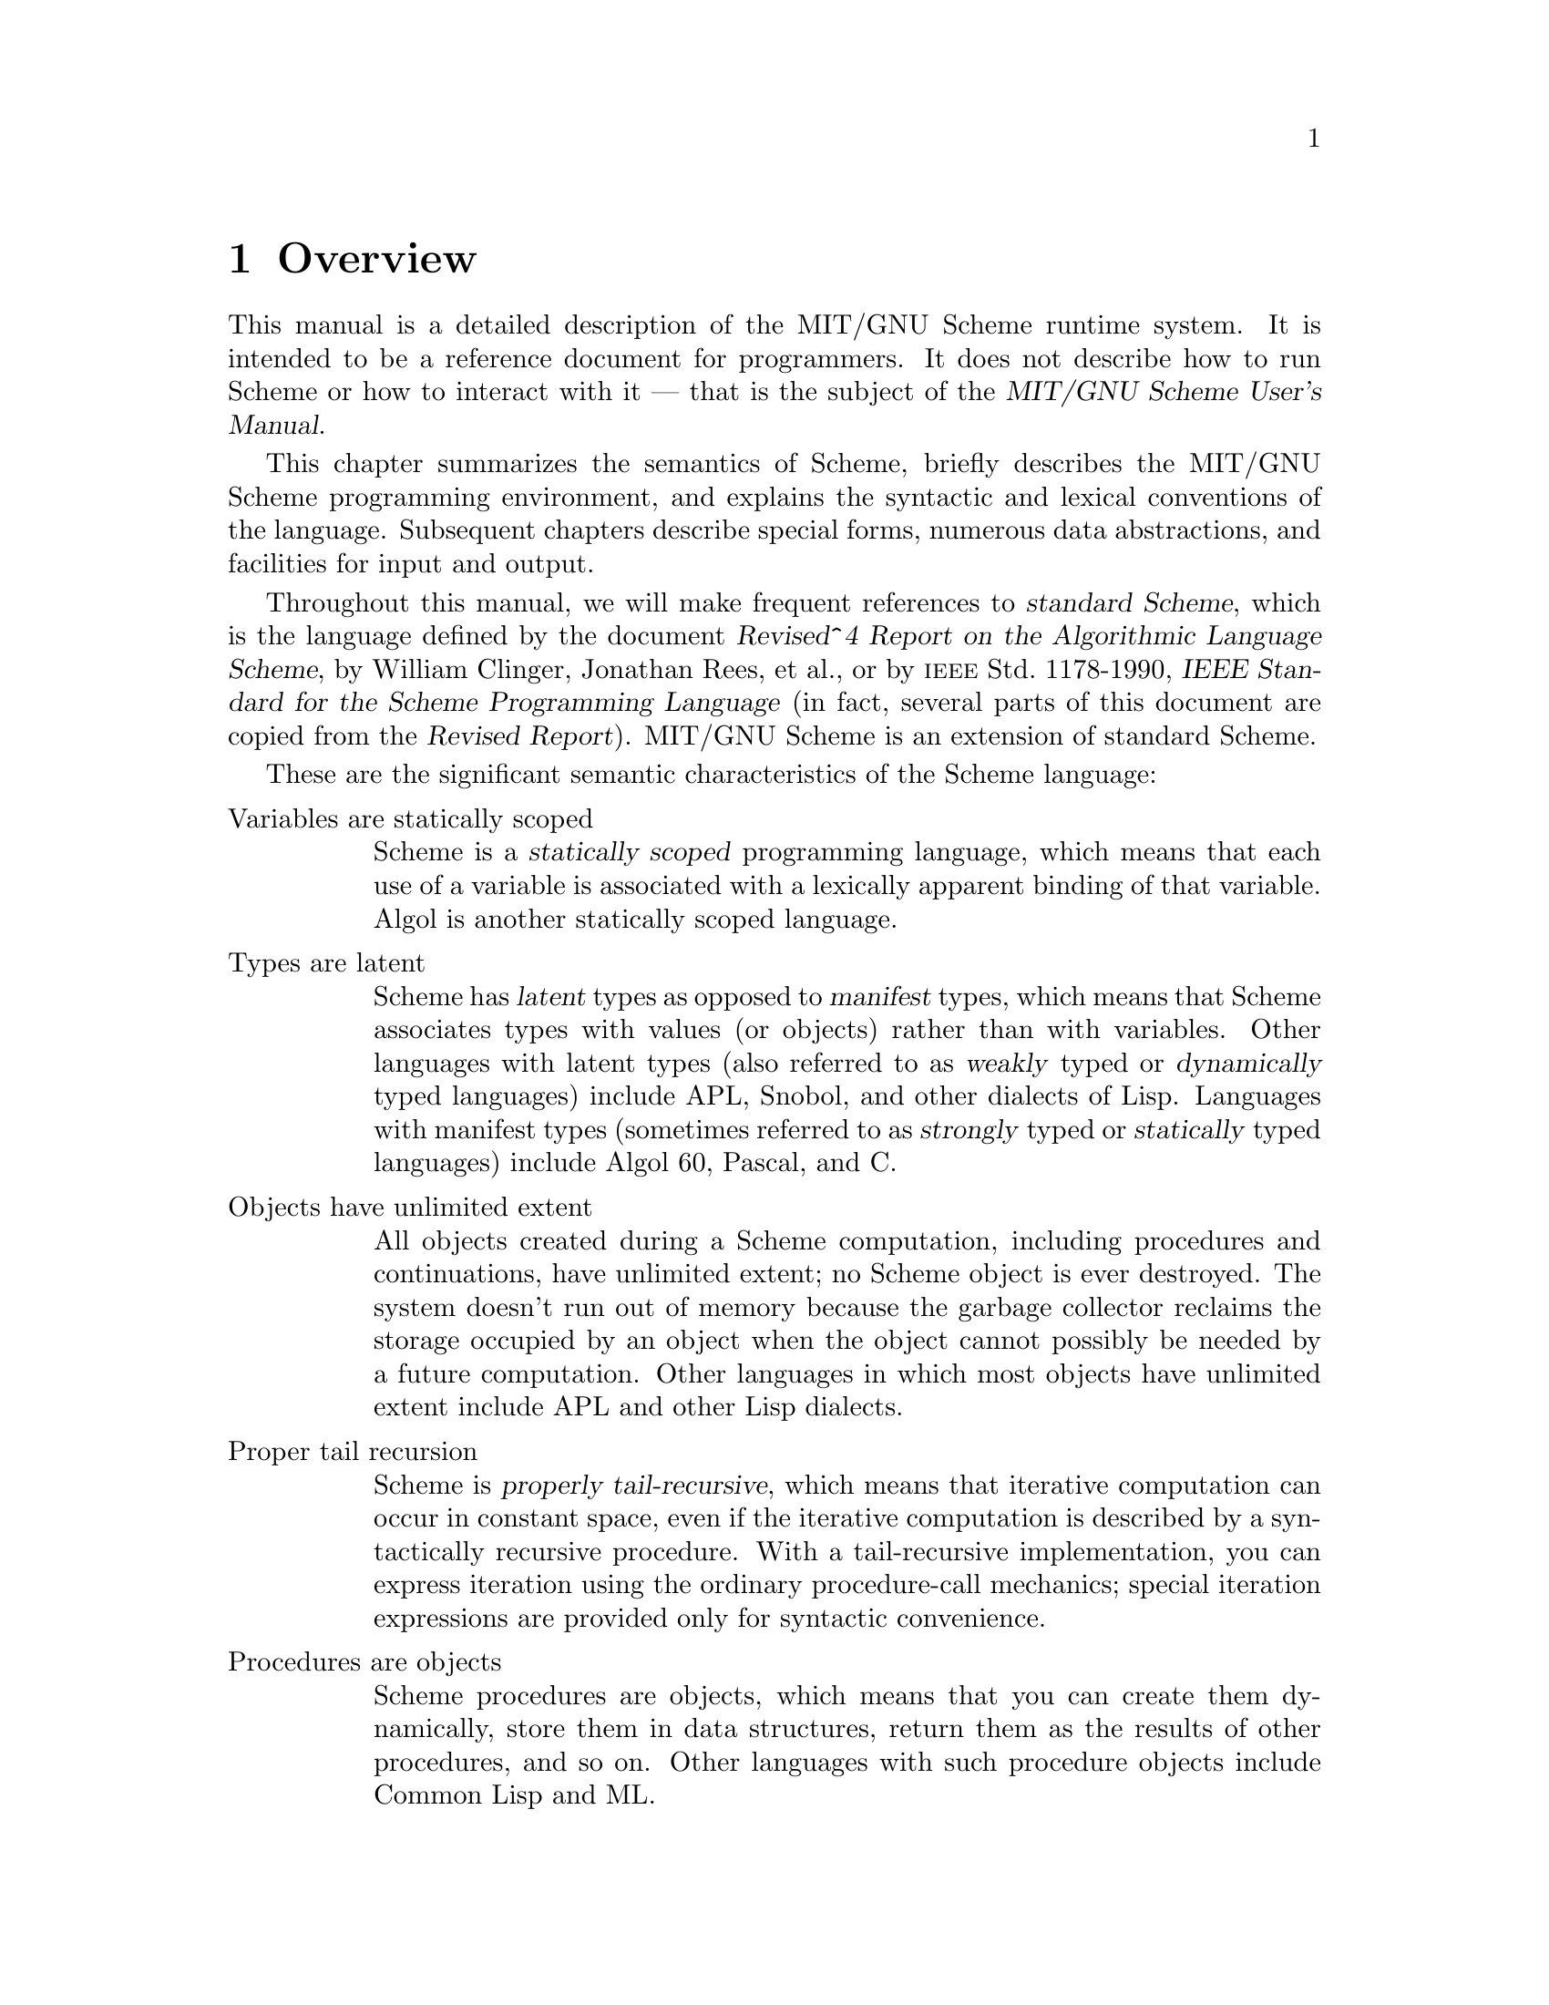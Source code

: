 @node Overview, Special Forms, Acknowledgements, Top
@chapter Overview

@cindex runtime system
This manual is a detailed description of the MIT/GNU Scheme runtime system.
It is intended to be a reference document for programmers.  It does not
describe how to run Scheme or how to interact with it --- that is the
subject of the @cite{MIT/GNU Scheme User's Manual}.

This chapter summarizes the semantics of Scheme, briefly describes the
MIT/GNU Scheme programming environment, and explains the syntactic and
lexical conventions of the language.  Subsequent chapters describe
special forms, numerous data abstractions, and facilities for input and
output.

@cindex standard Scheme (defn)
@cindex Scheme standard
@cindex R4RS
Throughout this manual, we will make frequent references to
@dfn{standard Scheme}, which is the language defined by the document
@cite{Revised^4 Report on the Algorithmic Language Scheme}, by William
Clinger, Jonathan Rees, et al.@:, or by @sc{ieee} Std.@: 1178-1990,
@cite{IEEE Standard for the Scheme Programming Language} (in fact,
several parts of this document are copied from the @cite{Revised
Report}).  MIT/GNU Scheme is an extension of standard Scheme.

These are the significant semantic characteristics of the Scheme
language:

@table @asis
@item Variables are statically scoped
@cindex static scoping (defn)
@cindex scope (see region)
Scheme is a @dfn{statically scoped} programming language, which means that
each use of a variable is associated with a lexically apparent binding
of that variable.  Algol is another statically scoped language.

@item Types are latent
@cindex latent types (defn)
@cindex manifest types (defn)
@cindex weak types (defn)
@cindex strong types (defn)
@cindex dynamic types (defn)
@cindex static types (defn)
@cindex types, latent (defn)
@cindex types, manifest (defn)
Scheme has @dfn{latent} types as opposed to @dfn{manifest} types, which
means that Scheme associates types with values (or objects) rather than
with variables.  Other languages with latent types (also referred to as
@dfn{weakly} typed or @dfn{dynamically} typed languages) include APL,
Snobol, and other dialects of Lisp.  Languages with manifest types
(sometimes referred to as @dfn{strongly} typed or @dfn{statically} typed
languages) include Algol 60, Pascal, and C.

@item Objects have unlimited extent
@cindex extent, of objects
All objects created during a Scheme computation, including procedures
and continuations, have unlimited extent; no Scheme object is ever
destroyed.  The system doesn't run out of memory because the garbage
collector reclaims the storage occupied by an object when the object
cannot possibly be needed by a future computation.  Other languages in
which most objects have unlimited extent include APL and other Lisp
dialects.

@item Proper tail recursion
@cindex proper tail recursion (defn)
@cindex tail recursion (defn)
@cindex recursion (see tail recursion)
Scheme is @dfn{properly tail-recursive}, which means that iterative
computation can occur in constant space, even if the iterative
computation is described by a syntactically recursive procedure.  With a
tail-recursive implementation, you can express iteration using the
ordinary procedure-call mechanics; special iteration expressions are
provided only for syntactic convenience.

@item Procedures are objects
Scheme procedures are objects, which means that you can create them
dynamically, store them in data structures, return them as the results
of other procedures, and so on.  Other languages with such procedure
objects include Common Lisp and ML.

@item Continuations are explicit
In most other languages, continuations operate behind the scenes.  In
Scheme, continuations are objects; you can use continuations for
implementing a variety of advanced control constructs, including
non-local exits, backtracking, and coroutines.

@item Arguments are passed by value
Arguments to Scheme procedures are passed by value, which means that
Scheme evaluates the argument expressions before the procedure gains
control, whether or not the procedure needs the result of the
evaluations.  ML, C, and APL are three other languages that pass
arguments by value.  In languages such as SASL and Algol 60, argument
expressions are not evaluated unless the values are needed by the
procedure.
@end table

@findex read
Scheme uses a parenthesized-list Polish notation to describe programs
and (other) data.  The syntax of Scheme, like that of most Lisp
dialects, provides for great expressive power, largely due to its
simplicity.  An important consequence of this simplicity is the
susceptibility of Scheme programs and data to uniform treatment by other
Scheme programs.  As with other Lisp dialects, the @code{read} primitive
parses its input; that is, it performs syntactic as well as lexical
decomposition of what it reads.

@menu
* Notational Conventions::      
* Scheme Concepts::             
* Lexical Conventions::         
* Expressions::                 
@end menu

@node Notational Conventions, Scheme Concepts, Overview, Overview
@section Notational Conventions
@cindex notational conventions
@cindex conventions, notational

This section details the notational conventions used throughout the rest
of this document.

@menu
* Errors::                      
* Examples::                    
* Entry Format::                
@end menu

@node Errors, Examples, Notational Conventions, Notational Conventions
@subsection Errors
@cindex errors, notational conventions

@cindex signal an error (defn)
@cindex must be, notational convention
@findex error
When this manual uses the phrase ``an error will be signalled,'' it
means that Scheme will call @code{error}, which normally halts execution
of the program and prints an error message.

When this manual uses the phrase ``it is an error,'' it means that the
specified action is not valid in Scheme, but the system may or may not
signal the error.  When this manual says that something ``must be,'' it
means that violating the requirement is an error.

@node Examples, Entry Format, Errors, Notational Conventions
@subsection Examples
@cindex examples

@cindex => notational convention
@cindex result of evaluation, in examples
@cindex evaluation, in examples
@cindex specified result, in examples
This manual gives many examples showing the evaluation of expressions.
The examples have a common format that shows the expression being
evaluated on the left hand side, an ``arrow'' in the middle, and the
value of the expression written on the right.  For example:

@example
(+ 1 2)          @result{}  3
@end example

Sometimes the arrow and value will be moved under the expression, due to
lack of space.  Occasionally we will not care what the value is, in
which case both the arrow and the value are omitted.

@cindex error--> notational convention
@cindex error, in examples
If an example shows an evaluation that results in an error, an error
message is shown, prefaced by @samp{@error{}}:

@example
(+ 1 'foo)                      @error{} Illegal datum
@end example

@cindex -| notational convention
@cindex printed output, in examples
An example that shows printed output marks it with @samp{@print{}}:

@example
@group
(begin (write 'foo) 'bar)
     @print{} foo
     @result{} bar
@end group
@end example

@cindex unspecified result (defn)
@cindex result, unspecified (defn)
When this manual indicates that the value returned by some expression is
@dfn{unspecified}, it means that the expression will evaluate to some
object without signalling an error, but that programs should not depend
on the value in any way.

@node Entry Format,  , Examples, Notational Conventions
@subsection Entry Format
@cindex entry format
@cindex format, entry

Each description of an MIT/GNU Scheme variable, special form, or
procedure begins with one or more header lines in this format:

@deffn @var{category} @var{template}
@end deffn

@noindent
where @var{category} specifies the kind of item (``variable'',
``special form'', or ``procedure'').  The form of @var{template} is
interpreted depending on @var{category}.

@table @asis
@item Variable
@var{Template} consists of the variable's name.
@cindex variable, entry category

@item Parameter
@var{Template} consists of the parameter's name.  See @ref{Dynamic
Binding} and @ref{Parameters} for more information.
@cindex parameter, entry category

@item Special Form
@var{Template} starts with the syntactic keyword of the special form,
followed by a description of the special form's syntax.  The description
is written using the following conventions.
@cindex special form, entry category

@findex else
@findex cond
Named components are italicized in the printed manual, and uppercase in
the Info file.  ``Noise'' keywords, such as the @code{else} keyword in
the @code{cond} special form, are set in a fixed width font in the
printed manual; in the Info file they are not distinguished.
Parentheses indicate themselves.

@cindex ellipsis, in entries
@cindex ... in entries
A horizontal ellipsis (@dots{}) is describes repeated components.
Specifically,

@display
@var{thing} @dots{}
@end display

@noindent
indicates @emph{zero} or more occurrences of @var{thing}, while

@display
@var{thing} @var{thing} @dots{}
@end display

@noindent
indicates @emph{one} or more occurrences of @var{thing}.

@cindex bracket, in entries
@cindex [ in entries
@cindex ] in entries
@cindex optional component, in entries
Brackets, @code{[ ]}, enclose optional components.

@cindex body, of special form (defn)
@findex lambda
Several special forms (e.g.@: @code{lambda}) have an internal component
consisting of a series of expressions; usually these expressions are
evaluated sequentially under conditions that are specified in the
description of the special form.  This sequence of expressions is commonly
referred to as the @dfn{body} of the special form.

@item Procedure
@var{Template} starts with the name of the variable to which the
procedure is bound, followed by a description of the procedure's
arguments.  The arguments are described using ``lambda list'' notation
(@pxref{Lambda Expressions}), except that brackets are used to denote
optional arguments, and ellipses are used to denote ``rest'' arguments.
@cindex procedure, entry format

The names of the procedure's arguments are italicized in the printed
manual, and uppercase in the Info file.

When an argument names a Scheme data type, it indicates that the
argument must be that type of data object.  For example,

@deffn procedure cdr pair
@end deffn

@noindent
indicates that the standard Scheme procedure @code{cdr} takes one argument,
which must be a pair.

Many procedures signal an error when an argument is of the wrong type;
usually this error is a condition of type
@code{condition-type:wrong-type-argument}.
@findex condition-type:wrong-type-argument

In addition to the standard data-type names (@var{pair}, @var{list},
@var{boolean}, @var{string}, etc.), the following names as arguments
also imply type restrictions:

@itemize @bullet
@item
@var{object}: any object
@item
@var{thunk}: a procedure of no arguments
@item
@var{x}, @var{y}: real numbers
@item
@var{q}, @var{n}: integers
@item
@var{k}: an exact non-negative integer
@end itemize
@end table

Some examples:

@deffn procedure list object @dots{}
@end deffn

@noindent
indicates that the standard Scheme procedure @code{list} takes zero or
more arguments, each of which may be any Scheme object.

@deffn procedure write-char char [output-port]
@end deffn

@noindent
indicates that the standard Scheme procedure @code{write-char} must be
called with a character, @var{char}, and may also be called with a
character and an output port.

@node Scheme Concepts, Lexical Conventions, Notational Conventions, Overview
@section Scheme Concepts
@cindex scheme concepts

@menu
* Variable Bindings::           
* Environment Concepts::        
* Initial and Current Environments::  
* Static Scoping::              
* True and False::              
* External Representations::    
* Disjointness of Types::       
* Storage Model::               
@end menu

@node Variable Bindings, Environment Concepts, Scheme Concepts, Scheme Concepts
@subsection Variable Bindings
@cindex variable binding
@cindex binding, of variable

@cindex bound variable (defn)
@cindex value, of variable (defn)
@cindex name, of value (defn)
@cindex location, of variable
Any identifier that is not a syntactic keyword may be used as a variable
(@pxref{Identifiers}).  A variable may name a location where a value can
be stored.  A variable that does so is said to be @dfn{bound} to the
location.  The value stored in the location to which a variable is bound
is called the variable's @dfn{value}.  (The variable is sometimes said
to @dfn{name} the value or to be @dfn{bound to} the value.)

@cindex unassigned variable (defn)
@cindex error, unassigned variable
A variable may be bound but still not have a value; such a variable is
said to be @dfn{unassigned}.  Referencing an unassigned variable is an
error.  When this error is signalled, it is a condition of type
@code{condition-type:unassigned-variable}; sometimes the compiler does
not generate code to signal the error.  Unassigned variables are useful
only in combination with side effects (@pxref{Assignments}).
@findex condition-type:unassigned-variable

@node Environment Concepts, Initial and Current Environments, Variable Bindings, Scheme Concepts
@subsection Environment Concepts

@cindex environment (defn)
@cindex unbound variable (defn)
@cindex error, unbound variable (defn)
An @dfn{environment} is a set of variable bindings.  If an environment
has no binding for a variable, that variable is said to be @dfn{unbound}
in that environment.  Referencing an unbound variable signals a
condition of type @code{condition-type:unbound-variable}.
@findex condition-type:unbound-variable

@cindex extension, of environment (defn)
@cindex environment, extension (defn)
@cindex shadowing, of variable binding (defn)
@cindex parent, of environment (defn)
@cindex child, of environment (defn)
@cindex inheritance, of environment bindings (defn)
A new environment can be created by @dfn{extending} an existing
environment with a set of new bindings.  Note that ``extending an
environment'' does @strong{not} modify the environment; rather, it
creates a new environment that contains the new bindings and the old
ones.  The new bindings @dfn{shadow} the old ones; that is, if an
environment that contains a binding for @code{x} is extended with a new
binding for @code{x}, then only the new binding is seen when @code{x} is
looked up in the extended environment.  Sometimes we say that the
original environment is the @dfn{parent} of the new one, or that the new
environment is a @dfn{child} of the old one, or that the new environment
@dfn{inherits} the bindings in the old one.

@findex let
@findex let*
@findex letrec
@findex do
@findex define
Procedure calls extend an environment, as do @code{let}, @code{let*},
@code{letrec}, and @code{do} expressions.  Internal definitions
(@pxref{Internal Definitions}) also extend an environment.  (Actually,
all the constructs that extend environments can be expressed in terms of
procedure calls, so there is really just one fundamental mechanism for
environment extension.)  A top-level definition (@pxref{Top-Level
Definitions}) may add a binding to an existing environment.

@node Initial and Current Environments, Static Scoping, Environment Concepts, Scheme Concepts
@subsection Initial and Current Environments

@cindex initial environment (defn)
@cindex environment, initial (defn)
MIT/GNU Scheme provides an @dfn{initial environment} that contains all
of the variable bindings described in this manual.  Most environments
are ultimately extensions of this initial environment.  In Scheme, the
environment in which your programs execute is actually a child
(extension) of the environment containing the system's bindings.  Thus,
system names are visible to your programs, but your names do not
interfere with system programs.

@cindex current environment (defn)
@cindex environment, current (defn)
@cindex REP loop (defn)
@cindex REP loop, environment of
@findex user-initial-environment
@findex ge
The environment in effect at some point in a program is called the
@dfn{current environment} at that point.  In particular, every
@acronym{REP} loop has a current environment.  (@acronym{REP} stands for
``read-eval-print''; the @acronym{REP} loop is the Scheme program that
reads your input, evaluates it, and prints the result.)  The environment
of the top-level @acronym{REP} loop (the one you are in when Scheme
starts up) starts as @code{user-initial-environment}, although it can be
changed by the @code{ge} procedure.  When a new @acronym{REP} loop is
created, its environment is determined by the program that creates it.

@node Static Scoping, True and False, Initial and Current Environments, Scheme Concepts
@subsection Static Scoping
@cindex scoping, static
@cindex static scoping

@cindex dynamic binding, versus static scoping
Scheme is a statically scoped language with block structure.  In this
respect, it is like Algol and Pascal, and unlike most other dialects of
Lisp except for Common Lisp.

@cindex binding expression (defn)
@cindex expression, binding (defn)
The fact that Scheme is statically scoped (rather than
dynamically bound) means that the environment that is extended (and
becomes current) when a procedure is called is the environment in which
the procedure was created (i.e.@: in which the procedure's defining
lambda expression was evaluated), not the environment in which the
procedure is called.  Because all the other Scheme @dfn{binding
expressions} can be expressed in terms of procedures, this determines
how all bindings behave.

Consider the following definitions, made at the top-level @acronym{REP}
loop (in the initial environment):

@example
@group
(define x 1)
(define (f x) (g 2))
(define (g y) (+ x y))
(f 5)                                       @result{}  3 @r{; not} 7
@end group
@end example

Here @code{f} and @code{g} are bound to procedures created in the
initial environment.  Because Scheme is statically scoped, the call to
@code{g} from @code{f} extends the initial environment (the one in which
@code{g} was created) with a binding of @code{y} to @code{2}.  In this
extended environment, @code{y} is @code{2} and @code{x} is @code{1}.
(In a dynamically bound Lisp, the call to @code{g} would extend the
environment in effect during the call to @code{f}, in which @code{x} is
bound to @code{5} by the call to @code{f}, and the answer would be
@code{7}.)

@cindex lexical scoping (defn)
@cindex scoping, lexical (defn)
@cindex region, of variable binding (defn)
@cindex variable, binding region (defn)
@findex lambda
Note that with static scoping, you can tell what binding a variable
reference refers to just from looking at the text of the program; the
referenced binding cannot depend on how the program is used.  That is,
the nesting of environments (their parent-child relationship)
corresponds to the nesting of binding expressions in program text.
(Because of this connection to the text of the program, static scoping
is also called @dfn{lexical} scoping.)  For each place where a variable
is bound in a program there is a corresponding @dfn{region} of the
program text within which the binding is effective.  For example, the
region of a binding established by a @code{lambda} expression is the
entire body of the @code{lambda} expression.  The documentation of each
binding expression explains what the region of the bindings it makes is.
A use of a variable (that is, a reference to or assignment of a
variable) refers to the innermost binding of that variable whose region
contains the variable use.  If there is no such region, the use refers
to the binding of the variable in the global environment (which is an
ancestor of all other environments, and can be thought of as a region in
which all your programs are contained).

@node True and False, External Representations, Static Scoping, Scheme Concepts
@subsection True and False

@cindex boolean object
@cindex true, boolean object
@cindex false, boolean object
@findex #t
@findex #f
In Scheme, the boolean values true and false are denoted by @code{#t}
and @code{#f}.  However, any Scheme value can be treated as a boolean
for the purpose of a conditional test.  This manual uses the word
@dfn{true} to refer to any Scheme value that counts as true, and the
word @dfn{false} to refer to any Scheme value that counts as false.  In
conditional tests, all values count as true except for @code{#f}, which
counts as false (@pxref{Conditionals}).

@node External Representations, Disjointness of Types, True and False, Scheme Concepts
@subsection External Representations

@cindex external representation (defn)
@cindex representation, external (defn)
An important concept in Scheme is that of the
@dfn{external representation} of an object as a sequence of characters.
For example, an external representation of the integer 28 is the
sequence of characters @samp{28}, and an external representation of a
list consisting of the integers 8 and 13 is the sequence of characters
@samp{(8 13)}.

The external representation of an object is not necessarily unique.  The
integer 28 also has representations @samp{#e28.000} and @samp{#x1c}, and
the list in the previous paragraph also has the representations @samp{(
08 13 )} and @samp{(8 . (13 . ( )))}.

Many objects have standard external representations, but some, such as
procedures and circular data structures, do not have standard
representations (although particular implementations may define
representations for them).

An external representation may be written in a program to obtain the
corresponding object (@pxref{Quoting}).

@findex read
@findex write
External representations can also be used for input and output.  The
procedure @code{read} parses external representations, and the procedure
@code{write} generates them.  Together, they provide an elegant and
powerful input/output facility.

Note that the sequence of characters @samp{(+ 2 6)} is @emph{not} an
external representation of the integer 8, even though it @emph{is} an
expression that evaluates to the integer 8; rather, it is an external
representation of a three-element list, the elements of which are the
symbol @code{+} and the integers @code{2} and @code{6}.  Scheme's syntax
has the property that any sequence of characters that is an expression
is also the external representation of some object.  This can lead to
confusion, since it may not be obvious out of context whether a given
sequence of characters is intended to denote data or program, but it is
also a source of power, since it facilitates writing programs such as
interpreters and compilers that treat programs as data or data as
programs.

@node Disjointness of Types, Storage Model, External Representations, Scheme Concepts
@subsection Disjointness of Types

Every object satisfies at most one of the following predicates (but see
@ref{True and False}, for an exception):

@example
@group
bit-string?     environment?    port?           symbol?
boolean?        null?           procedure?      vector?
cell?           number?         promise?        weak-pair?
char?           pair?           string?
condition?
@end group
@end example

@node Storage Model,  , Disjointness of Types, Scheme Concepts
@subsection Storage Model

This section describes a model that can be used to understand Scheme's
use of storage.

@cindex location
@findex string-set!
Variables and objects such as pairs, vectors, and strings implicitly
denote locations or sequences of locations.  A string, for example,
denotes as many locations as there are characters in the string.  (These
locations need not correspond to a full machine word.)  A new value may
be stored into one of these locations using the @code{string-set!}
procedure, but the string continues to denote the same locations as
before.
  
@findex car
@findex vector-ref
@findex string-ref
@findex eqv?
An object fetched from a location, by a variable reference or by a
procedure such as @code{car}, @code{vector-ref}, or @code{string-ref},
is equivalent in the sense of @code{eqv?} to the object last stored in
the location before the fetch.

Every location is marked to show whether it is in use.  No variable or
object ever refers to a location that is not in use.  Whenever this
document speaks of storage being allocated for a variable or object,
what is meant is that an appropriate number of locations are chosen from
the set of locations that are not in use, and the chosen locations are
marked to indicate that they are now in use before the variable or
object is made to denote them.

@cindex constant
@cindex mutable
@cindex immutable
@findex symbol->string
In many systems it is desirable for constants (i.e.@: the values of
literal expressions) to reside in read-only memory.  To express this, it
is convenient to imagine that every object that denotes locations is
associated with a flag telling whether that object is mutable or
immutable.  The constants and the strings returned by
@code{symbol->string} are then the immutable objects, while all objects
created by other procedures are mutable.  It is an error to attempt to
store a new value into a location that is denoted by an immutable
object.  Note that the MIT/GNU Scheme compiler takes advantage of this
property to share constants, but that these constants are not immutable.
Instead, two constants that are @code{equal?} may be @code{eq?} in
compiled code.

@node Lexical Conventions, Expressions, Scheme Concepts, Overview
@section Lexical Conventions
@cindex lexical conventions
@cindex conventions, lexical

This section describes Scheme's lexical conventions.

@menu
* Whitespace::                  
* Delimiters::                  
* Identifiers::                 
* Uppercase and Lowercase::     
* Naming Conventions::          
* Comments::                    
* Additional Notations::        
@end menu

@node Whitespace, Delimiters, Lexical Conventions, Lexical Conventions
@subsection Whitespace

@cindex whitespace, in programs (defn)
@cindex token, in programs (defn)
@dfn{Whitespace} characters are spaces, newlines, tabs, and page breaks.
Whitespace is used to improve the readability of your programs and to
separate tokens from each other, when necessary.  (A @dfn{token} is an
indivisible lexical unit such as an identifier or number.)  Whitespace
is otherwise insignificant.  Whitespace may occur between any two
tokens, but not within a token.  Whitespace may also occur inside a
string, where it is significant.

@node Delimiters, Identifiers, Whitespace, Lexical Conventions
@subsection Delimiters

@cindex delimiter, in programs (defn)
All whitespace characters are @dfn{delimiters}.  In addition, the
following characters act as delimiters:

@example
(  )  ;  "  '  `  |
@end example

Finally, these next characters act as delimiters, despite the fact that
Scheme does not define any special meaning for them:

@example
[  ]  @{  @}
@end example

For example, if the value of the variable @code{name} is
@code{"max"}:

@example
(list"Hi"name(+ 1 2))                   @result{}  ("Hi" "max" 3)
@end example

@node Identifiers, Uppercase and Lowercase, Delimiters, Lexical Conventions
@subsection Identifiers

@cindex identifier (defn)
An @dfn{identifier} is a sequence of one or more non-delimiter
characters.  Identifiers are used in several ways in Scheme
programs:

@itemize @bullet
@item
An identifier can be used as a variable or as a syntactic keyword.
@cindex variable, identifier as
@cindex syntactic keyword, identifier as

@item
When an identifier appears as a literal or within a literal, it denotes
a symbol.
@cindex literal, identifier as
@end itemize

Scheme accepts most of the identifiers that other programming languages
allow.  MIT/GNU Scheme allows all of the identifiers that standard
Scheme does, plus many more.

MIT/GNU Scheme defines a potential identifier to be a sequence of
non-delimiter characters that does not begin with either of the
characters @samp{#} or @samp{,}.  Any such sequence of characters that
is not a syntactically valid number (@pxref{Numbers}) is considered to
be a valid identifier.  Note that, although it is legal for @samp{#} and
@samp{,} to appear in an identifier (other than in the first character
position), it is poor programming practice.

Here are some examples of identifiers:

@example
@group
lambda             q
list->vector       soup
+                  V17a
<=?                a34kTMNs
the-word-recursion-has-many-meanings
@end group
@end example

@node Uppercase and Lowercase, Naming Conventions, Identifiers, Lexical Conventions
@subsection Uppercase and Lowercase
@cindex uppercase
@cindex lowercase

@cindex alphabetic case-insensitivity of programs (defn)
@cindex case-insensitivity of programs (defn)
@cindex sensitivity, to case in programs (defn)
@cindex insensitivity, to case in programs (defn)
Scheme doesn't distinguish uppercase and lowercase forms of a letter
except within character and string constants; in other words, Scheme is
@dfn{case-insensitive}.  For example, @samp{Foo} is the same identifier
as @samp{FOO}, and @samp{#x1AB} is the same number as @samp{#X1ab}.  But
@samp{#\a} and @samp{#\A} are different characters.

@node Naming Conventions, Comments, Uppercase and Lowercase, Lexical Conventions
@subsection Naming Conventions
@cindex naming conventions
@cindex conventions, naming

@cindex predicate (defn)
@cindex ? in predicate names
A @dfn{predicate} is a procedure that always returns a boolean value
(@code{#t} or @code{#f}).  By convention, predicates usually have names
that end in @samp{?}.

@cindex mutation procedure (defn)
@cindex ! in mutation procedure names
A @dfn{mutation procedure} is a procedure that alters a data structure.
By convention, mutation procedures usually have names that end in
@samp{!}.

@node Comments, Additional Notations, Naming Conventions, Lexical Conventions
@subsection Comments

@cindex comment, in programs (defn)
@cindex semicolon, as external representation
@cindex ; as external representation
The beginning of a comment is indicated with a semicolon (@code{;}).
Scheme ignores everything on a line in which a semicolon appears, from
the semicolon until the end of the line.  The entire comment, including
the newline character that terminates it, is treated as
whitespace.

@cindex extended comment, in programs (defn)
@cindex comment, extended, in programs (defn)
@cindex #| as external representation
An alternative form of comment (sometimes called an @dfn{extended
comment}) begins with the characters @samp{#|} and ends with the
characters @samp{|#}.  This alternative form is an MIT/GNU Scheme extension.
As with ordinary comments, all of the characters in an extended comment,
including the leading @samp{#|} and trailing @samp{|#}, are treated as
whitespace.  Comments of this form may extend over multiple lines, and
additionally may be nested (unlike the comments of the programming
language C, which have a similar syntax).

@example
@group
;;; This is a comment about the FACT procedure.  Scheme
;;; ignores all of this comment.  The FACT procedure computes
;;; the factorial of a non-negative integer.
@end group

@group
#|
This is an extended comment.
Such comments are useful for commenting out code fragments.
|#
@end group

@group
(define fact
  (lambda (n)
    (if (= n 0)                      ;This is another comment:
        1                            ;Base case: return 1
        (* n (fact (- n 1))))))
@end group
@end example

@node Additional Notations,  , Comments, Lexical Conventions
@subsection Additional Notations

@cindex characters, special, in programs
@cindex special characters, in programs
The following list describes additional notations used in Scheme.
@xref{Numbers}, for a description of the notations used for numbers.

@table @code
@item + - .
The plus sign, minus sign, and period are used in numbers, and may also
occur in an identifier.  A delimited period (not occurring within a
number or identifier) is used in the notation for pairs and to indicate
a ``rest'' parameter in a formal parameter list
(@pxref{Lambda Expressions}).

@item ( )
Parentheses are used for grouping and to notate lists (@pxref{Lists}).

@item "
The double quote delimits strings (@pxref{Strings}).

@item \
The backslash is used in the syntax for character constants
(@pxref{Characters}) and as an escape character within string constants
(@pxref{Strings}).

@item ;
The semicolon starts a comment.

@item '
The single quote indicates literal data; it suppresses evaluation
(@pxref{Quoting}).

@item `
The backquote indicates almost-constant data (@pxref{Quoting}).

@item ,
The comma is used in conjunction with the backquote (@pxref{Quoting}).

@item ,@@
A comma followed by an at-sign is used in conjunction with the backquote
(@pxref{Quoting}).

@item #
The sharp (or pound) sign has different uses, depending on the character
that immediately follows it:

@item #t #f
These character sequences denote the boolean constants
(@pxref{Booleans}).

@item #\
This character sequence introduces a character constant
(@pxref{Characters}).

@item #(
This character sequence introduces a vector constant (@pxref{Vectors}).
A close parenthesis, @samp{)}, terminates a vector constant.

@item #e #i #b #o #d #l #s #x
These character sequences are used in the notation for numbers
(@pxref{Numbers}).

@item #|
This character sequence introduces an extended comment.  The comment is
terminated by the sequence @samp{|#}.  This notation is an MIT/GNU Scheme
extension.

@item #!
This character sequence is used to denote a small set of named
constants.  Currently there are only two of these, @code{#!optional} and
@code{#!rest}, both of which are used in the @code{lambda} special form
to mark certain parameters as being ``optional'' or ``rest'' parameters.
This notation is an MIT/GNU Scheme extension.
@findex #!optional
@findex #!rest
@findex lambda

@item #*
This character sequence introduces a bit string (@pxref{Bit Strings}).
This notation is an MIT/GNU Scheme extension.

@item #[
This character sequence is used to denote objects that do not have a
readable external representation (@pxref{Custom Output}).  A close
bracket, @samp{]}, terminates the object's notation.  This notation is
an MIT/GNU Scheme extension.

@item #@@
This character sequence is a convenient shorthand used to refer to
objects by their hash number (@pxref{Custom Output}).  This notation is
an MIT/GNU Scheme extension.

@item #=
@itemx ##
These character sequences introduce a notation used to show circular
structures in printed output, or to denote them in input.  The notation
works much like that in Common Lisp, and is an MIT/GNU Scheme extension.
@end table

@node Expressions,  , Lexical Conventions, Overview
@section Expressions

@cindex expression (defn)
A Scheme @dfn{expression} is a construct that returns a value.  An
expression may be a @emph{literal}, a @emph{variable reference}, a
@emph{special form}, or a @emph{procedure call}.

@menu
* Literal Expressions::         
* Variable References::         
* Special Form Syntax::         
* Procedure Call Syntax::       
@end menu

@node Literal Expressions, Variable References, Expressions, Expressions
@subsection Literal Expressions

@cindex literal expression (defn)
@cindex constant expression (defn)
@cindex expression, literal (defn)
@cindex expression, constant (defn)
@dfn{Literal} constants may be written by using an external
representation of the data.  In general, the external representation
must be @emph{quoted} (@pxref{Quoting}); but some external
representations can be used without quotation.

@example
@group
"abc"                                   @result{}  "abc"
145932                                  @result{}  145932
#t                                      @result{}  #t
#\a                                     @result{}  #\a
@end group
@end example

The external representation of numeric constants, string constants,
character constants, and boolean constants evaluate to the constants
themselves.  Symbols, pairs, lists, and vectors require quoting.

@node Variable References, Special Form Syntax, Literal Expressions, Expressions
@subsection Variable References

@cindex variable reference (defn)
@cindex reference, variable (defn)
@cindex unbound variable
@cindex unassigned variable
An expression consisting of an identifier (@pxref{Identifiers}) is a
@dfn{variable reference}; the identifier is the name of the variable
being referenced.  The value of the variable reference is the value
stored in the location to which the variable is bound.  An error is
signalled if the referenced variable is unbound or unassigned.

@example
@group
(define x 28)
x                                       @result{}  28
@end group
@end example

@node Special Form Syntax, Procedure Call Syntax, Variable References, Expressions
@subsection Special Form Syntax

@example
(@var{keyword} @var{component} @dots{})
@end example

@cindex expression, special form (defn)
@cindex special form (defn)
@cindex form, special (defn)
@cindex keyword, of special form (defn)
@cindex syntactic keyword (defn)
A parenthesized expression that starts with a @dfn{syntactic keyword} is
a @dfn{special form}.  Each special form has its own syntax, which is
described later in the manual.

Note that syntactic keywords and variable bindings share the same
namespace.  A local variable binding may shadow a syntactic keyword, and
a local syntactic-keyword definition may shadow a variable binding.

The following list contains all of the syntactic keywords that are
defined when MIT/GNU Scheme is initialized:

@multitable @columnfractions .33 .33 .33
@item access
@tab and
@tab begin
@item case
@tab cond
@tab cons-stream
@item declare
@tab define
@item define-integrable
@tab define-structure
@tab define-syntax
@item delay
@tab do
@tab er-macro-transformer
@item fluid-let
@tab if
@tab lambda
@item let
@tab let*
@tab let*-syntax
@item let-syntax
@tab letrec
@tab letrec-syntax
@item local-declare
@tab named-lambda
@tab non-hygienic-macro-transformer
@item or
@tab quasiquote
@tab quote
@item rsc-macro-transformer
@tab sc-macro-transformer
@tab set!
@item syntax-rules
@tab the-environment
@end multitable

@node Procedure Call Syntax,  , Special Form Syntax, Expressions
@subsection Procedure Call Syntax

@example
(@var{operator} @var{operand} @dots{})
@end example

@cindex expression, procedure call (defn)
@cindex procedure call (defn)
@cindex operator, of procedure call (defn)
@cindex operand, of procedure call (defn)
A @dfn{procedure call} is written by simply enclosing in parentheses
expressions for the procedure to be called (the @dfn{operator}) and the
arguments to be passed to it (the @dfn{operands}).  The @var{operator}
and @var{operand} expressions are evaluated and the resulting procedure
is passed the resulting arguments.  @xref{Lambda Expressions}, for a
more complete description of this.

@cindex combination (defn)
Another name for the procedure call expression is @dfn{combination}.
This word is more specific in that it always refers to the expression;
``procedure call'' sometimes refers to the @emph{process} of calling a
procedure.

@cindex order, of argument evaluation
@cindex evaluation order, of arguments
@cindex argument evaluation order
Unlike some other dialects of Lisp, Scheme always evaluates the operator
expression and the operand expressions with the same evaluation rules,
and the order of evaluation is unspecified.

@example
@group
(+ 3 4)                                 @result{}  7
((if #f = *) 3 4)                       @result{}  12
@end group
@end example

@findex +
@findex *
@findex lambda
A number of procedures are available as the values of variables in the
initial environment; for example, the addition and multiplication
procedures in the above examples are the values of the variables
@code{+} and @code{*}.  New procedures are created by evaluating
@code{lambda} expressions.

@cindex syntactic keyword
If the @var{operator} is a syntactic keyword, then the expression is not
treated as a procedure call: it is a special form.
